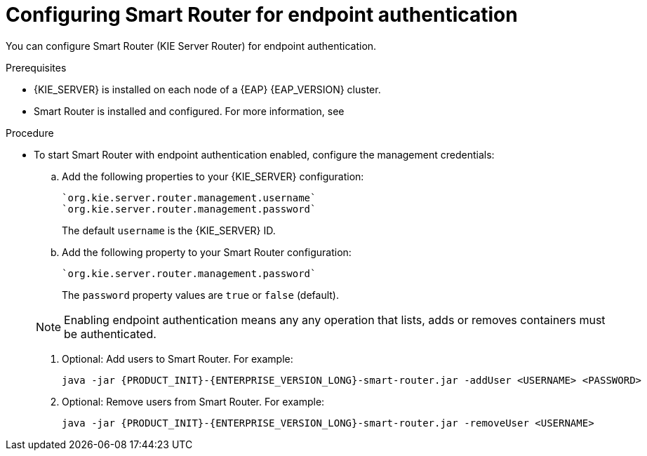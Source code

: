 [id='kie-server-smart-router-enable-endpoint-authentication-proc']
= Configuring Smart Router for endpoint authentication

You can configure Smart Router (KIE Server Router) for endpoint authentication.

.Prerequisites
* {KIE_SERVER} is installed on each node of a {EAP} {EAP_VERSION} cluster.
* Smart Router is installed and configured. For more information, see
ifeval::["{context}" == "execution-server"]
{URL_INSTALLING_AND_CONFIGURING}/clustering-smart-router-install-proc.html_clustering[{INSTALLING_ON_EAP_CLUSTER}].
endif::[]
ifeval::["{context}" == "clustering-runtime-standalone"]
xref:clustering-smart-router-install-proc_clustering-runtime-standalone[].
endif::[]

.Procedure
* To start Smart Router with endpoint authentication enabled, configure the management credentials:

.. Add the following properties to your {KIE_SERVER} configuration:
+
[source]
----
`org.kie.server.router.management.username`
`org.kie.server.router.management.password`
----
+
The default `username` is the {KIE_SERVER} ID.
.. Add the following property to your Smart Router configuration:
+
[source]
----
`org.kie.server.router.management.password`
----
+
The `password` property values are `true` or `false` (default).

+
[NOTE]
====
Enabling endpoint authentication means any any operation that lists, adds or removes containers must be authenticated.
====

. Optional: Add users to Smart Router. For example:
+
[source,java,subs="attributes+"]
----
java -jar {PRODUCT_INIT}-{ENTERPRISE_VERSION_LONG}-smart-router.jar -addUser <USERNAME> <PASSWORD>
----

. Optional: Remove users from Smart Router. For example:
+
[source,java,subs="attributes+"]
----
java -jar {PRODUCT_INIT}-{ENTERPRISE_VERSION_LONG}-smart-router.jar -removeUser <USERNAME>
----
